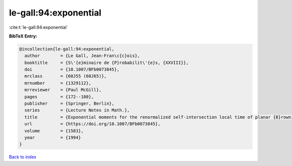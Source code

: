 le-gall:94:exponential
======================

:cite:t:`le-gall:94:exponential`

**BibTeX Entry:**

.. code-block:: bibtex

   @incollection{le-gall:94:exponential,
     author        = {Le Gall, Jean-Fran\c{c}ois},
     booktitle     = {S\'{e}minaire de {P}robabilit\'{e}s, {XXVIII}},
     doi           = {10.1007/BFb0073845},
     mrclass       = {60J55 (60J65)},
     mrnumber      = {1329112},
     mrreviewer    = {Paul McGill},
     pages         = {172--180},
     publisher     = {Springer, Berlin},
     series        = {Lecture Notes in Math.},
     title         = {Exponential moments for the renormalized self-intersection local time of planar {B}rownian motion},
     url           = {https://doi.org/10.1007/BFb0073845},
     volume        = {1583},
     year          = {1994}
   }

`Back to index <../By-Cite-Keys.html>`_
